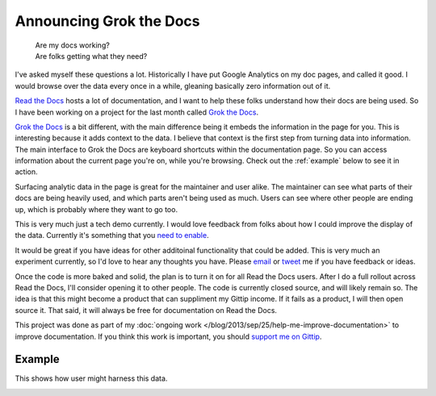 .. :date: 2013-10-08 2:00

Announcing Grok the Docs
========================

	| Are my docs working? 
	| Are folks getting what they need?

I've asked myself these questions a lot.
Historically I have put Google Analytics on my doc pages,
and called it good.
I would browse over the data every once in a while,
gleaning basically zero information out of it.

`Read the Docs`_ hosts a lot of documentation,
and I want to help these folks understand how their docs are being used.
So I have been working on a project for the last month called `Grok the Docs`_.

`Grok the Docs`_ is a bit different,
with the main difference being it embeds the information in the page for you.
This is interesting because it adds context to the data.
I believe that context is the first step from turning data into information.
The main interface to Grok the Docs are keyboard shortcuts within the documentation page.
So you can access information about the current page you're on,
while you're browsing.
Check out the :ref:`example` below to see it in action.

Surfacing analytic data in the page is great for the maintainer and user alike.
The maintainer can see what parts of their docs are being heavily used,
and which parts aren't being used as much.
Users can see where other people are ending up,
which is probably where they want to go too.

This is very much just a tech demo currently.
I would love feedback from folks about how I could improve the display of the data.
Currently it's something that you `need to enable`_.

It would be great if you have ideas for other additoinal functionality that could be added.
This is very much an experiment currently,
so I'd love to hear any thoughts you have.
Please `email`_ or `tweet`_ me if you have feedback or ideas.

Once the code is more baked and solid,
the plan is to turn it on for all Read the Docs users.
After I do a full rollout across Read the Docs,
I'll consider opening it to other people.
The code is currently closed source,
and will likely remain so.
The idea is that this might become a product that can suppliment my Gittip income.
If it fails as a product,
I will then open source it.
That said,
it will always be free for documentation on Read the Docs.

This project was done as part of my :doc:`ongoing work </blog/2013/sep/25/help-me-improve-documentation>` to improve documentation.
If you think this work is important,
you should `support me on Gittip`_.

.. _Read the Docs: http://rtfd.org
.. _Grok the Docs: https://api.grokthedocs.com
.. _email: mailto:eric@ericholscher.com
.. _tweet: http://twitter.com/ericholscher
.. _need to enable: https://api.grokthedocs.com/#try-it-out
.. _support me on Gittip: http://www.gittip.com/ericholscher

.. _example:

Example
-------

This shows how user might harness this data.

.. image:: https://dl.dropboxusercontent.com/u/372293/GTD-Example.gif
	:width: 800px

	
